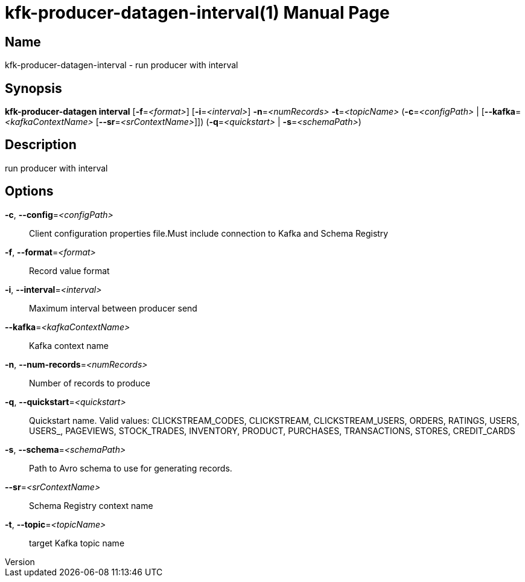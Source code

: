 // tag::picocli-generated-full-manpage[]
// tag::picocli-generated-man-section-header[]
:doctype: manpage
:revnumber: 
:manmanual: Kfk-producer-datagen Manual
:mansource: 
:man-linkstyle: pass:[blue R < >]
= kfk-producer-datagen-interval(1)

// end::picocli-generated-man-section-header[]

// tag::picocli-generated-man-section-name[]
== Name

kfk-producer-datagen-interval - run producer with interval

// end::picocli-generated-man-section-name[]

// tag::picocli-generated-man-section-synopsis[]
== Synopsis

*kfk-producer-datagen interval* [*-f*=_<format>_] [*-i*=_<interval>_] *-n*=_<numRecords>_
                              *-t*=_<topicName>_ (*-c*=_<configPath>_ |
                              [*--kafka*=_<kafkaContextName>_
                              [*--sr*=_<srContextName>_]]) (*-q*=_<quickstart>_ |
                              *-s*=_<schemaPath>_)

// end::picocli-generated-man-section-synopsis[]

// tag::picocli-generated-man-section-description[]
== Description

run producer with interval

// end::picocli-generated-man-section-description[]

// tag::picocli-generated-man-section-options[]
== Options

*-c*, *--config*=_<configPath>_::
  Client configuration properties file.Must include connection to Kafka and Schema Registry

*-f*, *--format*=_<format>_::
  Record value format

*-i*, *--interval*=_<interval>_::
  Maximum interval between producer send

*--kafka*=_<kafkaContextName>_::
  Kafka context name

*-n*, *--num-records*=_<numRecords>_::
  Number of records to produce

*-q*, *--quickstart*=_<quickstart>_::
  Quickstart name. Valid values:  CLICKSTREAM_CODES, CLICKSTREAM, CLICKSTREAM_USERS, ORDERS, RATINGS, USERS, USERS_, PAGEVIEWS, STOCK_TRADES, INVENTORY, PRODUCT, PURCHASES, TRANSACTIONS, STORES, CREDIT_CARDS

*-s*, *--schema*=_<schemaPath>_::
  Path to Avro schema to use for generating records.

*--sr*=_<srContextName>_::
  Schema Registry context name

*-t*, *--topic*=_<topicName>_::
  target Kafka topic name

// end::picocli-generated-man-section-options[]

// tag::picocli-generated-man-section-arguments[]
// end::picocli-generated-man-section-arguments[]

// tag::picocli-generated-man-section-commands[]
// end::picocli-generated-man-section-commands[]

// tag::picocli-generated-man-section-exit-status[]
// end::picocli-generated-man-section-exit-status[]

// tag::picocli-generated-man-section-footer[]
// end::picocli-generated-man-section-footer[]

// end::picocli-generated-full-manpage[]
